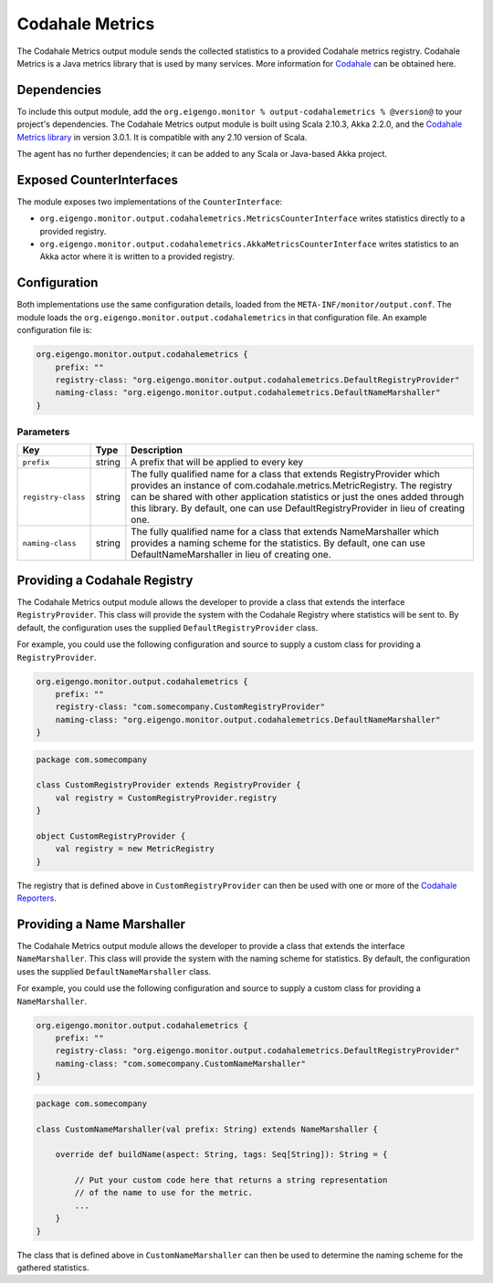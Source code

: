 .. _output_codahalemetrics:

################
Codahale Metrics
################

The Codahale Metrics output module sends the collected statistics to a provided Codahale metrics registry. Codahale
Metrics is a Java metrics library that is used by many services. More information for `Codahale <http://metrics.codahale.com>`_
can be obtained here.

Dependencies
============
To include this output module, add the ``org.eigengo.monitor % output-codahalemetrics % @version@`` to your
project's dependencies. The Codahale Metrics output module is built using Scala 2.10.3, Akka 2.2.0, and
the `Codahale Metrics library <https://github.com/codahale/metrics/tree/v3.0.1>`_ in version 3.0.1.
It is compatible with any 2.10 version of Scala.

The agent has no further dependencies; it can be added to any Scala or Java-based Akka project.

Exposed CounterInterfaces
=========================
The module exposes two implementations of the ``CounterInterface``:

* ``org.eigengo.monitor.output.codahalemetrics.MetricsCounterInterface`` writes statistics directly to a provided
  registry.

* ``org.eigengo.monitor.output.codahalemetrics.AkkaMetricsCounterInterface`` writes statistics to an Akka actor where
  it is written to a provided registry.

Configuration
=============

Both implementations use the same configuration details, loaded from the ``META-INF/monitor/output.conf``.
The module loads the ``org.eigengo.monitor.output.codahalemetrics`` in that configuration file. An example
configuration file is:

.. code:: json

    org.eigengo.monitor.output.codahalemetrics {
        prefix: ""
        registry-class: "org.eigengo.monitor.output.codahalemetrics.DefaultRegistryProvider"
        naming-class: "org.eigengo.monitor.output.codahalemetrics.DefaultNameMarshaller"
    }

Parameters
----------

.. tabularcolumns:: |l|l|p{11cm}|

==================   ========  =================================================================================
Key                  Type      Description
==================   ========  =================================================================================
``prefix``           string    A prefix that will be applied to every key
``registry-class``   string    The fully qualified name for a class that extends RegistryProvider which provides
                               an instance of com.codahale.metrics.MetricRegistry. The registry can be shared
                               with other application statistics or just the ones added through this library.
                               By default, one can use DefaultRegistryProvider in lieu of creating one.
``naming-class``     string    The fully qualified name for a class that extends NameMarshaller which provides
                               a naming scheme for the statistics. By default, one can use DefaultNameMarshaller
                               in lieu of creating one.
==================   ========  =================================================================================

Providing a Codahale Registry
=============================

The Codahale Metrics output module allows the developer to provide a class that extends the interface
``RegistryProvider``. This class will provide the system with the Codahale Registry where statistics will
be sent to. By default, the configuration uses the supplied ``DefaultRegistryProvider`` class.

For example, you could use the following configuration and source to supply a custom class for providing a
``RegistryProvider``.

.. code:: json

    org.eigengo.monitor.output.codahalemetrics {
        prefix: ""
        registry-class: "com.somecompany.CustomRegistryProvider"
        naming-class: "org.eigengo.monitor.output.codahalemetrics.DefaultNameMarshaller"
    }

.. code:: scala

    package com.somecompany

    class CustomRegistryProvider extends RegistryProvider {
        val registry = CustomRegistryProvider.registry
    }

    object CustomRegistryProvider {
        val registry = new MetricRegistry
    }

The registry that is defined above in ``CustomRegistryProvider`` can then be used with one or more of the
`Codahale Reporters <http://metrics.codahale.com/manual/core/#reporters>`_.

Providing a Name Marshaller
===========================

The Codahale Metrics output module allows the developer to provide a class that extends the interface
``NameMarshaller``. This class will provide the system with the naming scheme for statistics. By default,
the configuration uses the supplied ``DefaultNameMarshaller`` class.

For example, you could use the following configuration and source to supply a custom class for providing a
``NameMarshaller``.

.. code:: json

    org.eigengo.monitor.output.codahalemetrics {
        prefix: ""
        registry-class: "org.eigengo.monitor.output.codahalemetrics.DefaultRegistryProvider"
        naming-class: "com.somecompany.CustomNameMarshaller"
    }

.. code:: scala

    package com.somecompany

    class CustomNameMarshaller(val prefix: String) extends NameMarshaller {

        override def buildName(aspect: String, tags: Seq[String]): String = {

            // Put your custom code here that returns a string representation
            // of the name to use for the metric.
            ...
        }
    }

The class that is defined above in ``CustomNameMarshaller`` can then be used to determine the naming scheme for
the gathered statistics.

.. raw:: latex

    \newpage